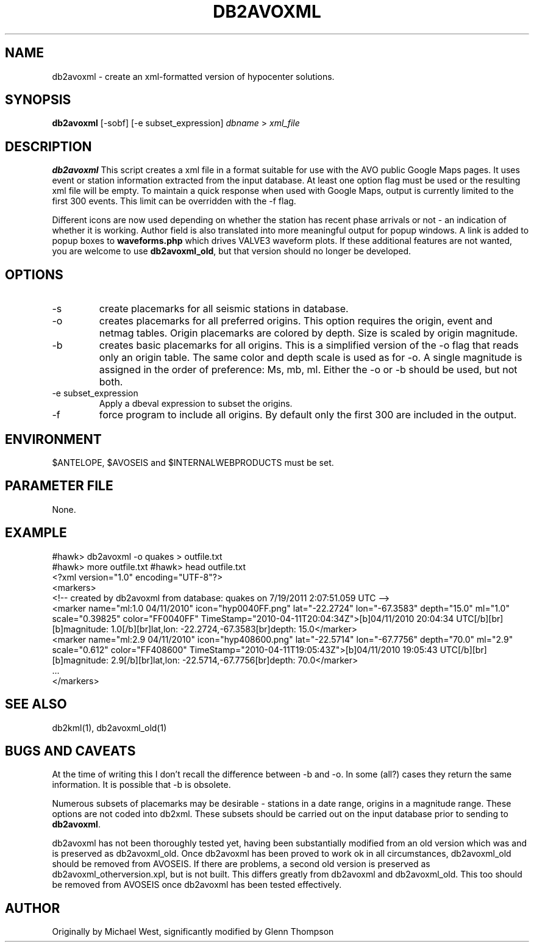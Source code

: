 .TH DB2AVOXML 1 "$Date$"
.SH NAME
db2avoxml \- create an xml-formatted version of hypocenter solutions.

.SH SYNOPSIS
.nf
\fBdb2avoxml\fP [-sobf] [-e subset_expression] \fIdbname\fP > \fIxml_file\fP 
.fi
.SH DESCRIPTION
\fBdb2avoxml\fP This script creates a xml file in a format suitable for use with the AVO public Google Maps pages. It uses event or station information extracted from the input database. At least one option flag must be used or the resulting xml file will be empty. To maintain a quick response when used with Google Maps, output is currently limited to the first 300 events. This limit can be overridden with the -f flag.
.PP
Different icons are now used depending on whether the station has recent phase arrivals or not - an indication of whether it is working. Author field is also translated into more meaningful output for popup windows. A link is added to popup boxes to \fBwaveforms.php\fP which drives VALVE3 waveform plots. If these additional features are not wanted, you are welcome to  use \fBdb2avoxml_old\fP, but that version should no longer be developed.
.SH OPTIONS
.IP -s
create placemarks for all seismic stations in database.
.IP -o
creates placemarks for all preferred origins. This option requires the origin, event and netmag tables. Origin placemarks are colored by depth. Size is scaled by origin magnitude.
.IP -b
creates basic placemarks for all origins. This is a simplified version of the -o flag that reads only an origin table. The same color and depth scale is used as for -o. A single magnitude is assigned in the order of preference: Ms, mb, ml. Either the -o or -b should be used, but not both.
.IP "-e subset_expression"
Apply a dbeval expression to subset the origins.
.IP -f
force program to include all origins. By default only the first 300 are included in the output.

.SH ENVIRONMENT
$ANTELOPE, $AVOSEIS and $INTERNALWEBPRODUCTS must be set.

.SH PARAMETER FILE
None.

.SH EXAMPLE
#hawk> db2avoxml -o quakes > outfile.txt
.br
#hawk> more outfile.txt
#hawk> head outfile.txt 
.br
<?xml version="1.0" encoding="UTF-8"?>
.br
<markers>
.br
<!-- created by db2avoxml from database: quakes on  7/19/2011   2:07:51.059 UTC -->
.br
     <marker name="ml:1.0 04/11/2010" icon="hyp0040FF.png" lat="-22.2724" lon="-67.3583" depth="15.0" ml="1.0" scale="0.39825" color="FF0040FF" TimeStamp="2010-04-11T20:04:34Z">[b]04/11/2010 20:04:34 UTC[/b][br][b]magnitude: 1.0[/b][br]lat,lon: -22.2724,-67.3583[br]depth: 15.0</marker>
.br
     <marker name="ml:2.9 04/11/2010" icon="hyp408600.png" lat="-22.5714" lon="-67.7756" depth="70.0" ml="2.9" scale="0.612" color="FF408600" TimeStamp="2010-04-11T19:05:43Z">[b]04/11/2010 19:05:43 UTC[/b][br][b]magnitude: 2.9[/b][br]lat,lon: -22.5714,-67.7756[br]depth: 70.0</marker>
.br
     ...
.br
</markers>
  
.SH SEE ALSO
db2kml(1), db2avoxml_old(1)

.SH BUGS AND CAVEATS
At the time of writing this I don't recall the difference between -b and -o. In some (all?) cases they return the same information. It is possible that -b is obsolete.
.LP
Numerous subsets of placemarks may be desirable - stations in a date range, origins in a magnitude range. These options are not coded into db2xml. These subsets should be carried out on the input database prior to sending to \fBdb2avoxml\fP.
.PP
db2avoxml has not been thoroughly tested yet, having been substantially modified from an old version which was and is preserved as db2avoxml_old. Once db2avoxml has been proved to work ok in all circumstances, db2avoxml_old should be removed from AVOSEIS. If there are problems, a second old version is preserved as db2avoxml_otherversion.xpl, but is not built. This differs greatly from db2avoxml and db2avoxml_old. This too should be removed from AVOSEIS once db2avoxml has been tested effectively.

.SH AUTHOR
Originally by Michael West, significantly modified by Glenn Thompson
